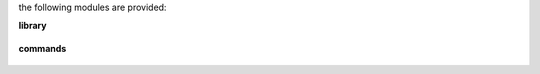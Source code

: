 .. _source:

.. raw:: html

    <br>

.. title:: source

the following modules are provided:

**library**

 .. autosummary::
     :toctree: 
     :template: module.rst


     bot.hdl			handler code
     bot.irc			internet relay chat
     bot.log			log class
     bot.obj			big object
     bot.rss			rich site syndicate
     bot.tdo			todo class
     bot.tmr			timer/repeater


**commands**

 .. autosummary::
     :toctree: 
     :template: module.rst


     bot.cmd.bsc		basic commands
     bot.cmd.irc		irc commands
     bot.cmd.log		log txt
     bot.cmd.rss		rich site syndicate
     bot.cmd.tdo		todo items
